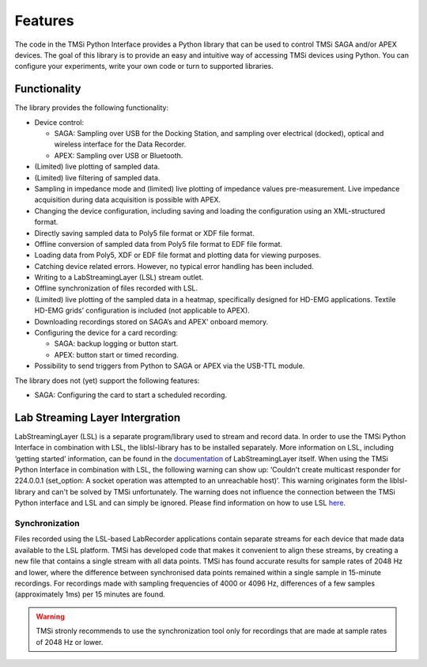 .. _features-page-label:

Features
=================
The code in the TMSi Python Interface provides a Python library that can be used to control TMSi SAGA and/or APEX devices. The goal of this library is to provide an easy and intuitive way 
of accessing TMSi devices using Python. You can configure your experiments, write your own code or turn to supported libraries.

Functionality
------------------------

The library provides the following functionality:

* Device control:

  * SAGA: Sampling over USB for the Docking Station, and sampling over electrical (docked), optical and wireless interface for the Data Recorder.
  * APEX: Sampling over USB or Bluetooth.

* (Limited) live plotting of sampled data.
* (Limited) live filtering of sampled data.
* Sampling in impedance mode and (limited) live plotting of impedance values pre-measurement. Live impedance acquisition during data acquisition is possible with APEX.
* Changing the device configuration, including saving and loading the configuration using an XML-structured format.
* Directly saving sampled data to Poly5 file format or XDF file format.
* Offline conversion of sampled data from Poly5 file format to EDF file format.
* Loading data from Poly5, XDF or EDF file format and plotting data for viewing purposes.
* Catching device related errors. However, no typical error handling has been included.
* Writing to a LabStreamingLayer (LSL) stream outlet.
* Offline synchronization of files recorded with LSL.
* (Limited) live plotting of the sampled data in a heatmap, specifically designed for HD-EMG applications. Textile HD-EMG grids’ configuration is included (not applicable to APEX).
* Downloading recordings stored on SAGA’s and APEX' onboard memory.

* Configuring the device for a card recording:

  * SAGA: backup logging or button start.
  * APEX: button start or timed recording.
  
* Possibility to send triggers from Python to SAGA or APEX via the USB-TTL module.

The library does not (yet) support the following features:

* SAGA: Configuring the card to start a scheduled recording.

Lab Streaming Layer Intergration
--------------------------------------
LabStreamingLayer (LSL) is a separate program/library used to stream and record data. In order to use the TMSi Python Interface in combination with LSL, the liblsl-library has to be installed 
separately. More information on LSL, including ‘getting started’ information, can be found in the `documentation <https://labstreaminglayer.readthedocs.io/info/intro.html>`_ of LabStreamingLayer itself.
When using the TMSi Python Interface in combination with LSL, the following warning can show up: ‘Couldn't create multicast responder for 224.0.0.1 (set_option: A socket operation was attempted to an unreachable host)’. 
This warning originates form the liblsl-library and can't be solved by TMSi unfortunately. The warning does not influence the connection between the 
TMSi Python interface and LSL and can simply be ignored. Please find information on how to use LSL `here <https://knowledge.tmsi.com/how-can-i-synchronise-two-saga-amplifiers>`_.

Synchronization
^^^^^^^^^^^^^^^^^^^^^^^^^
Files recorded using the LSL-based LabRecorder applications contain separate streams for each device that made data available to the LSL platform. TMSi 
has developed code that makes it convenient to align these streams, by creating a new file that contains a single stream with all data points. TMSi has 
found accurate results for sample rates of 2048 Hz and lower, where the difference between synchronised data points remained within a single sample in 
15-minute recordings. For recordings made with sampling frequencies of 4000 or 4096 Hz, differences of a few samples (approximately 1ms) per 15 minutes 
are found. 

.. warning:: 

  TMSi stronly recommends to use the synchronization tool only for recordings that are made at sample rates of 2048 Hz or lower.